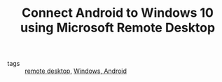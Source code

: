 #+TITLE: Connect Android to Windows 10 using Microsoft Remote Desktop
#+ROAM_KEY: https://www.thewindowsclub.com/connect-android-to-windows-microsoft-remote-desktop
- tags :: [[file:20200423095601-remote_desktop.org][remote desktop]], [[file:20200617110904-windows.org][Windows]],[[file:20210323095317-android.org][ Android]]
